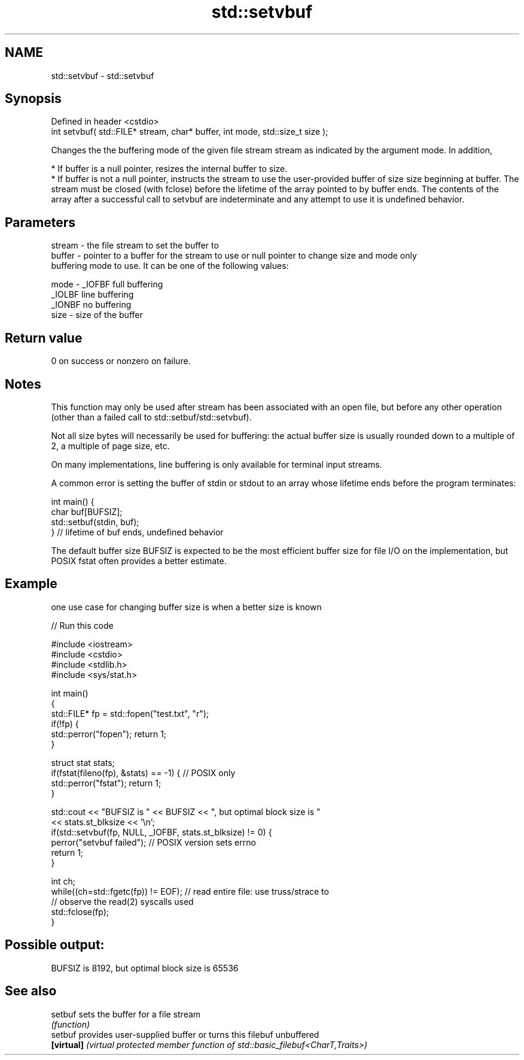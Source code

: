 .TH std::setvbuf 3 "2020.03.24" "http://cppreference.com" "C++ Standard Libary"
.SH NAME
std::setvbuf \- std::setvbuf

.SH Synopsis
   Defined in header <cstdio>
   int setvbuf( std::FILE* stream, char* buffer, int mode, std::size_t size );

   Changes the the buffering mode of the given file stream stream as indicated by the argument mode. In addition,

     * If buffer is a null pointer, resizes the internal buffer to size.
     * If buffer is not a null pointer, instructs the stream to use the user-provided buffer of size size beginning at buffer. The stream must be closed (with fclose) before the lifetime of the array pointed to by buffer ends. The contents of the array after a successful call to setvbuf are indeterminate and any attempt to use it is undefined behavior.

.SH Parameters

   stream - the file stream to set the buffer to
   buffer - pointer to a buffer for the stream to use or null pointer to change size and mode only
            buffering mode to use. It can be one of the following values:

   mode   - _IOFBF full buffering
            _IOLBF line buffering
            _IONBF no buffering
   size   - size of the buffer

.SH Return value

   0 on success or nonzero on failure.

.SH Notes

   This function may only be used after stream has been associated with an open file, but before any other operation (other than a failed call to std::setbuf/std::setvbuf).

   Not all size bytes will necessarily be used for buffering: the actual buffer size is usually rounded down to a multiple of 2, a multiple of page size, etc.

   On many implementations, line buffering is only available for terminal input streams.

   A common error is setting the buffer of stdin or stdout to an array whose lifetime ends before the program terminates:

 int main() {
     char buf[BUFSIZ];
     std::setbuf(stdin, buf);
 } // lifetime of buf ends, undefined behavior

   The default buffer size BUFSIZ is expected to be the most efficient buffer size for file I/O on the implementation, but POSIX fstat often provides a better estimate.

.SH Example

   one use case for changing buffer size is when a better size is known

   
// Run this code

 #include <iostream>
 #include <cstdio>
 #include <stdlib.h>
 #include <sys/stat.h>

 int main()
 {
     std::FILE* fp = std::fopen("test.txt", "r");
     if(!fp) {
        std::perror("fopen"); return 1;
     }

     struct stat stats;
     if(fstat(fileno(fp), &stats) == -1) { // POSIX only
         std::perror("fstat"); return 1;
     }

     std::cout << "BUFSIZ is " << BUFSIZ << ", but optimal block size is "
               << stats.st_blksize << '\\n';
     if(std::setvbuf(fp, NULL, _IOFBF, stats.st_blksize) != 0) {
        perror("setvbuf failed"); // POSIX version sets errno
        return 1;
     }

     int ch;
     while((ch=std::fgetc(fp)) != EOF); // read entire file: use truss/strace to
                                        // observe the read(2) syscalls used
     std::fclose(fp);
 }

.SH Possible output:

 BUFSIZ is 8192, but optimal block size is 65536

.SH See also

   setbuf    sets the buffer for a file stream
             \fI(function)\fP
   setbuf    provides user-supplied buffer or turns this filebuf unbuffered
   \fB[virtual]\fP \fI(virtual protected member function of std::basic_filebuf<CharT,Traits>)\fP
